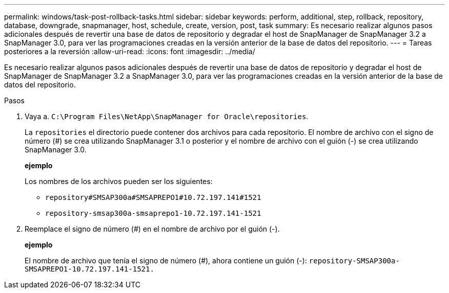 ---
permalink: windows/task-post-rollback-tasks.html 
sidebar: sidebar 
keywords: perform, additional, step, rollback, repository, database, downgrade, snapmanager, host, schedule, create, version, post, task 
summary: Es necesario realizar algunos pasos adicionales después de revertir una base de datos de repositorio y degradar el host de SnapManager de SnapManager 3.2 a SnapManager 3.0, para ver las programaciones creadas en la versión anterior de la base de datos del repositorio. 
---
= Tareas posteriores a la reversión
:allow-uri-read: 
:icons: font
:imagesdir: ../media/


[role="lead"]
Es necesario realizar algunos pasos adicionales después de revertir una base de datos de repositorio y degradar el host de SnapManager de SnapManager 3.2 a SnapManager 3.0, para ver las programaciones creadas en la versión anterior de la base de datos del repositorio.

.Pasos
. Vaya a. `C:\Program Files\NetApp\SnapManager for Oracle\repositories`.
+
La `repositories` el directorio puede contener dos archivos para cada repositorio. El nombre de archivo con el signo de número (#) se crea utilizando SnapManager 3.1 o posterior y el nombre de archivo con el guión (-) se crea utilizando SnapManager 3.0.

+
*ejemplo*

+
Los nombres de los archivos pueden ser los siguientes:

+
** `repository#SMSAP300a#SMSAPREPO1#10.72.197.141#1521`
** `repository-smsap300a-smsaprepo1-10.72.197.141-1521`


. Reemplace el signo de número (#) en el nombre de archivo por el guión (-).
+
*ejemplo*

+
El nombre de archivo que tenía el signo de número (#), ahora contiene un guión (-): `repository-SMSAP300a-SMSAPREPO1-10.72.197.141-1521.`


